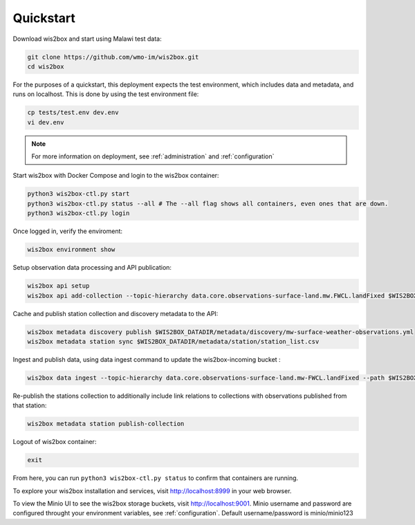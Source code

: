 .. _quickstart:

Quickstart
==========

Download wis2box and start using Malawi test data:

.. code-block:: bash

    git clone https://github.com/wmo-im/wis2box.git
    cd wis2box


For the purposes of a quickstart, this deployment expects the test environment, which includes data and metadata, and runs on localhost. This
is done by using the test environment file:

.. code-block:: bash

    cp tests/test.env dev.env
    vi dev.env


.. note::

    For more information on deployment, see :ref:`administration` and :ref:`configuration`

Start wis2box with Docker Compose and login to the wis2box container:

.. code-block:: bash

    python3 wis2box-ctl.py start
    python3 wis2box-ctl.py status --all # The --all flag shows all containers, even ones that are down.
    python3 wis2box-ctl.py login


Once logged in, verify the enviroment:

.. code-block:: bash

    wis2box environment show


Setup observation data processing and API publication:

.. code-block:: bash

    wis2box api setup
    wis2box api add-collection --topic-hierarchy data.core.observations-surface-land.mw.FWCL.landFixed $WIS2BOX_DATADIR/metadata/discovery/mw-surface-weather-observations.yml


Cache and publish station collection and discovery metadata to the API:

.. code-block:: bash

    wis2box metadata discovery publish $WIS2BOX_DATADIR/metadata/discovery/mw-surface-weather-observations.yml
    wis2box metadata station sync $WIS2BOX_DATADIR/metadata/station/station_list.csv

Ingest and publish data, using data ingest command to update the wis2box-incoming bucket :

.. code-block:: bash

    wis2box data ingest --topic-hierarchy data.core.observations-surface-land.mw-FWCL.landFixed --path $WIS2BOX_DATADIR/observations

Re-publish the stations collection to additionally include link relations to collections with observations published from that station:

.. code-block:: bash

    wis2box metadata station publish-collection

Logout of wis2box container:

.. code-block:: bash

    exit


From here, you can run ``python3 wis2box-ctl.py status`` to confirm that containers are running.

To explore your wis2box installation and services, visit http://localhost:8999 in your web browser.

To view the Minio UI to see the wis2box storage buckets, visit http://localhost:9001. 
Minio username and password are configured throught your environment variables, see :ref:`configuration`.
Default username/password is minio/minio123
